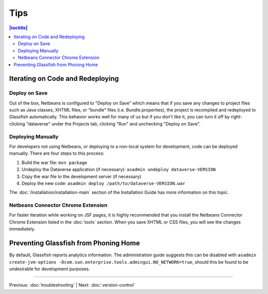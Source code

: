 ====
Tips
====

.. contents:: |toctitle|
	:local:

Iterating on Code and Redeploying
---------------------------------

Deploy on Save
~~~~~~~~~~~~~~

Out of the box, Netbeans is configured to "Deploy on Save" which means that if you save any changes to project files such as Java classes, XHTML files, or "bundle" files (i.e. Bundle.properties), the project is recompiled and redeployed to Glassfish automatically. This behavior works well for many of us but if you don't like it, you can turn it off by right-clicking "dataverse" under the Projects tab, clicking "Run" and unchecking "Deploy on Save".

Deploying Manually
~~~~~~~~~~~~~~~~~~

For developers not using Netbeans, or deploying to a non-local system for development, code can be deployed manually.
There are four steps to this process:

1. Build the war file: ``mvn package``
2. Undeploy the Dataverse application (if necessary): ``asadmin undeploy dataverse-VERSION``
3. Copy the war file to the development server (if necessary)
4. Deploy the new code: ``asadmin deploy /path/to/dataverse-VERSION.war``

The :doc:`/installation/installation-main` section of the Installation Guide has more information on this topic.

Netbeans Connector Chrome Extension
~~~~~~~~~~~~~~~~~~~~~~~~~~~~~~~~~~~

For faster iteration while working on JSF pages, it is highly recommended that you install the Netbeans Connector Chrome Extension listed in the :doc:`tools` section. When you save XHTML or CSS files, you will see the changes immediately.

Preventing Glassfish from Phoning Home
--------------------------------------

By default, Glassfish reports analytics information. The administration guide suggests this can be disabled with ``asadmin create-jvm-options -Dcom.sun.enterprise.tools.admingui.NO_NETWORK=true``, should this be found to be undesirable for development purposes.

----

Previous: :doc:`troubleshooting` | Next: :doc:`version-control`
